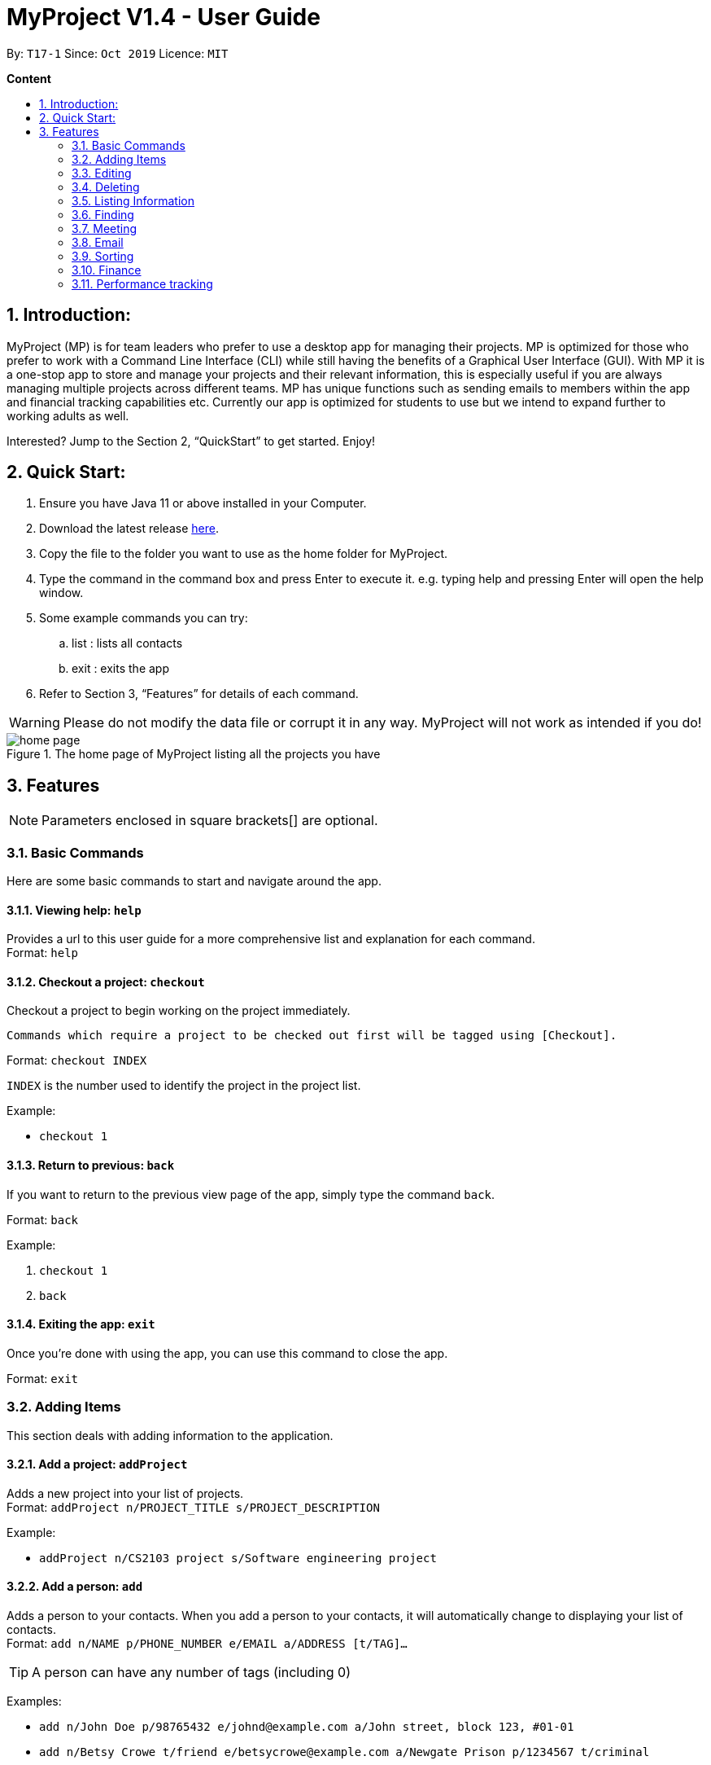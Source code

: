 = MyProject V1.4 - User Guide
:site-section: UserGuide
:toc:
:toc-title:
:toc-placement: preamble
:sectnums:
:imagesDir: images
:stylesDir: stylesheets
:xrefstyle: full
:experimental:
ifdef::env-github[]
:tip-caption: :bulb:
:note-caption: :information_source:
endif::[]
:repoURL: https://github.com/AY1920S1-CS2103T-T17-1/main/tree/master

By: `T17-1`      Since: `Oct 2019`      Licence: `MIT`

*Content*

:imagesDir: images

== Introduction:

MyProject (MP) is for team leaders who prefer to use a desktop app for managing their projects.
MP is optimized for those who prefer to work with a Command Line Interface (CLI)
while still having the benefits of a Graphical User Interface (GUI).
With MP it is a one-stop app to store and manage your projects and their relevant information,
this is especially useful if you are always managing multiple projects across different teams.
MP has unique functions such as sending emails to members within the app and financial tracking capabilities etc.
Currently our app is optimized  for students to use but we intend to expand further to working adults as well.

Interested? Jump to the Section 2, “QuickStart” to get started. Enjoy!

== Quick Start:

. Ensure you have Java 11 or above installed in your Computer.
. Download the latest release https://github.com/AY1920S1-CS2103T-T17-1/main/releases[here].
. Copy the file to the folder you want to use as the home folder for MyProject.
. Type the command in the command box and press Enter to execute it. e.g. typing help and pressing Enter will open the help window.
. Some example commands you can try:
.. list : lists all contacts
.. exit : exits the app
. Refer to Section 3, “Features” for details of each command.

[WARNING]
Please do not modify the data file or corrupt it in any way. MyProject will not work as intended if you do!

.The home page of MyProject listing all the projects you have
image::home-page.png[]

== Features

[NOTE]
Parameters enclosed in square brackets[] are optional.

=== Basic Commands
Here are some basic commands to start and navigate around the app.

==== Viewing help: `help`

Provides a url to this user guide for a more comprehensive list and explanation for each command. +
Format: `help` +

==== Checkout a project: `checkout`

Checkout a project to begin working on the project immediately.

    Commands which require a project to be checked out first will be tagged using [Checkout].

Format: `checkout INDEX`

`INDEX` is the number used to identify the project in the project list.

Example:

* `checkout 1`


==== Return to previous: `back`

If you want to return to the previous view page of the app, simply type the command `back`.

Format: `back`

Example:

. `checkout 1`
. `back`

==== Exiting the app: `exit`

Once you're done with using the app, you can use this command to close the app.

Format: `exit`

=== Adding Items

This section deals with adding information to the application.

==== Add a project: `addProject`

Adds a new project into your list of projects. +
Format: `addProject n/PROJECT_TITLE s/PROJECT_DESCRIPTION`

Example:

* `addProject n/CS2103 project s/Software engineering project`

==== Add a person: `add`

Adds a person to your contacts.
When you add a person to your contacts, it will automatically change to displaying your list of contacts. +
Format: `add n/NAME p/PHONE_NUMBER e/EMAIL a/ADDRESS [t/TAG]...`

[TIP]
A person can have any number of tags (including 0)

Examples:

* `add n/John Doe p/98765432 e/johnd@example.com a/John street, block 123, #01-01`
* `add n/Betsy Crowe t/friend e/betsycrowe@example.com a/Newgate Prison p/1234567 t/criminal`

==== Add a profile picture
Unlike other commands, we have implemented this feature to be one of the easies to use. Simply drag a picture over to the panel which the person is at, and the picture will shown as the person's profile picture in your contacts!

// tag::addMember[]
==== Add a new member: `addMember` [Checkout]

This command is similar to adding a person to your contacts shown previously, except that you have to be
checked out into a project, and the person will be added to the working project as well. +
Format: `addMember n/NAME [p/PHONE_NUMBER] [e/EMAIL] [a/address] [t/tag]...`

[TIP]
Adding a member only requires his/her name!

However it will be good to add as much information as possible.

Example:

* `addMember n/John Doe a/John street, block 123, #01-01`

* `addMember n/Betsy Crowe e/betsycrowe@example.com t/friend`

To help you better understand how to use this command, here is a step-by-step guide, using the second example.

Step 1: You type in the `addMember` command, followed by all the information you want to store, which in this case
is her email and also her tag as a friend. With this, before you press enter your screen should look like this:

.`AddMemberCommand` user input
image::AddMemberCommandInput.png[]

If your screen looks like the picture above, just press enter and you're done! Adding a new member is just a simple
one step process.

After you press enter you will be able to see the member reflected in the project like this:

.`AddMemberCommand` success project overview display
image::ProjectOverviewAddMember.png[picture, 400]

And you will also be able to see her in your contacts like this:

.New Member displayed in your contacts as a new person added.
image::PersonListAddMember.png[picture, 400]

If you look closely at Figure 5. you will see that some of the information does not really seem right. That is because
you have not input it yet, but don't worry you can always do that later with our `edit` command which you will further down
the guide.
// end::addMember[]

// tag::addFromContacts[]


==== Add from your contacts: `addFromContacts` [Checkout]

This command helps to add a person you already saved in your contacts into your project, reducing the need
to type his information all over again. All you need to do is enter the index he is listed at. +
Format: `addFromContacts INDEX...`

`INDEX` is the number which the person is listed at, and it should be a positive integer eg. 1, 2, 3, ....

[TIP]
You can put multiple indexes to add multiple people to your project at once isn't that convenient! E.g. `addFromContacts 1 3 5`


Example:

* `addFromContacts 1`

To help you better understand how to use this command, here is a step-by-step guide.

Step 1. Find the person you want to add, and take note of the index which the person is listed at. Referring to the picture
below, let's say you want to add 'Bernice Yu' into your project. Notice her index is 2.

.Finding the person to add
image::AddFromContactsFindPerson.png[picture, 400]

Step 2. Type in the `addFomContacts` command with the index `2`

.`addFromContacts` command input.
image::AddFromContactsCommandInput.png[]

Step 3. Press enter and you're done! Refer to the picture below to see what your screen should look like.

image::AddFromContactsCommandSuccess.png[picutre, 400]

// end::addFromContacts[]

// tag::setTimetable[]
==== Set a timetable: `setTimetable`

Need to keep track of your team members' schedule? Use this command to record down their timetable easily!

[TIP]
Timetable set can be used to generate available meeting timeslots using the command `generate`

Format:

`setTimetable INDEX [n/NUSMODS_SHARE_URL] [f/FILEPATH_TO_TIMETABLE]`

****
* Assigns timetable to the person at the specified `INDEX`.
* The index refers to the index number shown in the displayed person list using the command `list`.
* The index *must be a positive integer* 1, 2, 3, ...
****

Example:

* `setTimetable 3 f//home/john/Desktop/aliceTimetable.txt` +
Set Alice's timetable to Alice, who has index 3 in the list of persons.

[NOTE]
File should be formatted as a newline separated list of time ranges, e.g: +
MONDAY 1000 MONDAY 1200 +
MONDAY 1400 MONDAY 1600 +
TUESDAY 1100 TUESDAY 1500

* `setTimetable 2 n/https://nusmods.com/timetable/sem-1/share?CS2100=LAB:05,TUT:02,LEC:1&CS2101=&CS2103T=LEC:G13&CS2105=TUT:03,LEC:1&CS3241=TUT:05,LEC:1&CS3243=TUT:01,LEC:1&GEQ1000=TUT:D27` +
Set timetable to the person with index 2 on the list of persons, by retrieving timetable data from NUSMods.

Below is a step-by-step instruction to guide you through the process of setting a timetable to Alex, through the use of NUSMods:

* Step 1: Type `list` and enter to view the list of persons. Identify the index of the person you wish to set the timetable to.

.List of person in the application
image::set-timetable/set-timetable-step-1.png[]

* Step 2: Type `setTimetable`, followed by the index of the person you wish to set the timetable to, and the URL of the share link.

.User enters timetable of team member
image::set-timetable/set-timetable-step-2.png[]

* Step 3: Press enter, and you would see the following message. You can even scroll down to view a simple visualization of the timetable set!

.`setTimetable` command success
image::set-timetable/set-timetable-step-3a.png[]

.Visualization of timetable set
image::set-timetable/set-timetable-step-3b.png[]

[TIP]
Even if you accidentally entered a wrong URL, MyProject would prompt you helpfully!

.Error message when entered URL is invalid
image::set-timetable/set-timetable-step-3-error.png[]

// end::setTimetable[]

==== Add a task: `addTask` [Checkout]

Adds an unchecked task to the list of tasks of your current working project. +
Format: `addTask s/DESCRIPTION c/dd/MM/yyyy HHmm`

Example:

* `addTask s/Finish GUI c/06/10/2019 1600`

[NOTE]
Whenever you add a time with the prefix c/, the format should be dd/MM/yyyy HHmm e.g
10/12/2019 1600. MyProject will inform you if you attempt to add invalid days such as 30th February.

// tag::addProjectMeeting[]
==== Add a project meeting: `addProjectMeeting` [Checkout]

Adds a new project meeting to the current working project.  +
Format: `Format: addProjectMeeting c/ dd/MM/yyyy HHmm s/MEETING_DESCRIPTION`

`dd/MM/yyyy HHmm` refers to the date and time the meeting is to be held. +
`MEETING_DESCRIPTION` refers to the purpose of the meeting.

Example: +
Let's say that you plan to have a meeting on the 19th November 2019, you want to keep track of this meeting
by recording it down in the MyProject app.

To add a project meeting:

1. Type `addProjectMeeting c/19/11/2019 1300 s/Discussion on version 2` and press enter to execute it.Note that
this project meeting will be held after the 4th meeting on 16/11/2019 1700 and before the 5th meeting on 29/11/2019 1300.
image:addProjectMeeting1.png[]

2. Success message with the respective information about the meeting will be displayed. The meeting added will
be automatically sorted according to the dates and times in ascending order. Thus, the new meeting added will
be placed as number 5.
image:addProjectMeeting2.png[]

// end::addProjectMeeting[]

=== Editing

This section deals with editing information shown on the application.


==== Edit a person : `edit`


Edits an existing person in the address book. +
Format: `edit INDEX [n/NAME] [p/PHONE] [e/EMAIL] [a/ADDRESS] [t/TAG]...`

****
* Edits the person at the specified `INDEX`. The index refers to the index number shown in the displayed person list. The index *must be a positive integer* 1, 2, 3, ...
* At least one of the optional fields must be provided.
* Existing values will be updated to the input values.
* When editing tags, the existing tags of the person will be removed i.e adding of tags is not cumulative.
* You can remove all the person's tags by typing `t/` without specifying any tags after it.
****

Examples:

* `edit 1 p/91234567 e/johndoe@example.com` +
Edits the phone number and email address of the 1st person to be `91234567` and `johndoe@example.com` respectively.
* `edit 2 n/Betsy Crower t/` +
Edits the name of the 2nd person to be `Betsy Crower` and clears all existing tags.

==== Edit a task : `editTask` [Checkout]

Edits an existing task in the task list of the current project. +
Format: `editTask INDEX [s/DESCRIPTION] [c/dd/MM/yyyy HHmm] [d/]` +

****
* Edits the task at the specified `INDEX`. The index refers to the index number shown in the displayed task list. The index *must be a positive integer* 1, 2, 3, ...
* If `d/` is not provided in the input, the task will automatically be unchecked.
* Existing values will be updated to the input values.
****

Examples:

* `editTask 1 c/05/05/2019 1600 d/` +
Edits the date and time to `05/05/2019 1600` and checks the task.
* `editTask 2` +
Unchecks the task.

=== Deleting

This section deals with removing information within the application.


==== Deleting a person: `delete`


Deletes the specified person from your contacts. +
Format: `delete INDEX`

****
* Deletes the person at the specified `INDEX`.
* The index refers to the index number shown in the displayed person list.
* The index *must be a positive integer* 1, 2, 3, ...
****

Examples:

* `list` +
`delete 2` +
Deletes the 2nd person in the address book.
* `find Betsy` +
`delete 1` +
Deletes the 1st person in the results of the `find` command.

// tag::removeMember[]
==== Remove a member: `removeMember` [Checkout]

Removes the specified person from the current working project. +
Format: `removeMember INDEX`

`INDEX` refers to the index that the person is listed at under the members section of the
project overview.

Example:

* `removeMember 1`

To help you better understand how to use this command, here is a step-by-step guide.

Step 1. Find the person you want to remove from the project. Let's say you want to remove 'Bernice Yu' because
she just dropped your module. Notice her index is at 1

.Finding the person you want to remove
image::RemoveMemberFindingPerson.png[picture, 400]


Step 2. Type in the `removeMember` command with the index of `1`

.`removeMember` command user input.
image::RemoveMemberCommandInput.png[]

Step 3. Press enter and you're done! She is now no longer a member of your project.

// end::removeMember[]

==== Delete a task: `deleteTask` [Checkout]


Deletes the specified task from the current working project.  +
Format: `deleteTask INDEX`

`INDEX` is the number used to identify this task in the task list.

Example:

* `deleteTask 1`

// tag::deleteMeeting[]
==== Delete a meeting: `deleteMeeting` [Checkout]


Deletes the specified meeting from the current working project.  +
Format: `deleteMeeting INDEX`

`INDEX` is the number used to identify this meeting in the meeting list.

Example:

* `deleteMeeting 1`
// end::deleteMeeting[]

=== Listing Information

==== List your contacts: `list`

Shows you the list of contacts you have currently along with their respective information. +
Format: `list`

==== List your budgets: `listBudget` [Checkout]
See the summary of all budget which shows how much money is left with that budget and where is this budget used. +

Format: `listBudget`

.Present budget in a pie chart depicting all expenses under the budget and the remaining amount.
image::listbudget-command.png[]

=== Finding


==== Find a person by name: `find`


Finds persons whose names contain any of the given keywords. +
Format: `find KEYWORD [MORE_KEYWORDS]`

****
* The search is case insensitive. e.g `hans` will match `Hans`
* The order of the keywords does not matter. e.g. `Hans Bo` will match `Bo Hans`
* Only the name is searched.
* Only full words will be matched e.g. `Han` will not match `Hans`
* Persons matching at least one keyword will be returned (i.e. `OR` search). e.g. `Hans Bo` will return `Hans Gruber`, `Bo Yang`
****

Examples:

* `find John` +
Returns `john` and `John Doe`
* `find Betsy Tim John` +
Returns any person having names `Betsy`, `Tim`, or `John`

=== Meeting
For every project, you can add meetings to it, and below you will be able to find more useful commands
associated with this functionality.

// tag::generate[]
==== Generate meeting timing: `generate` [Checkout]

Need to decide on a meeting timing, but having trouble finding a time where all members are free? This command can help suggest meeting timings!

* Prerequisite:
** Members have been assigned to the project using `addFromContacts` or `addMember`
** Timetables have been assigned to the members with the command `setTimetable`

[NOTE]
`generate` would *not* give an error if some members do not have timetable assigned to them. Ensure that you have done `setTimetable` for each of the members in the project before using `generate`.

Format: `generate d/DURATION [r/TIMERANGE]`

Example:

* `generate d/2 r/MONDAY 0900 MONDAY 1800` +
Generates all possible meeting timeslots that lasts at least 2 hours, within the time frame of Monday 9am to Monday 6pm.

Below is a step-by-step instruction to guide you through generating a meeting timeslot that lasts for at least 1 hours, between Monday 1000 to Monday 1800:

* Step 1: To generate a meeting timing for a project, you first need to `checkout` that project.

.Timeslot will be generated for the checked out project
image::generate/generate-step-1.png[]

* Step 2: Enter the command with your desired duration of the meeting, and the time range to generate within

.Enter parameters for `generate` command
image::generate/generate-step-2.png[]

* Step 3: Press enter, and you will see the following result:

.Suggested timeslots shown on the GUI
image::generate/generate-step-3.png[]

[NOTE]
If MyProject is unable to find a timeslot where all members are free, it would try to find another timeslot where most members are free

.Result shown when not all members are available. Members available would be listed.
image::generate/generate-alt.png[]
// end::generate[]

=== Email
Tired of switching between applications? We got you covered, below you will find some commands which support sending
emails right here within the application.

[NOTE]
Do keep in mind that the user Account in our current version is only compatible with Gmail Account and please ensure that the Access to less secure app in the security setting is enabled before signing in!

// tag::email[]
==== Sign in to your account: `signIn`
Signs in to the your email account. +
Format: `signIn ac/ACCOUNT_EMAIL_ADDRESS pa/PASSWORD`

`ACCOUNT_EMAIL_ADDRESS` refers to the sender's/user's email address.
`PASSWORD` refers to the password to the sender's/user's email address.

Example:

* `signIn ac/example@gmail.com pa/12345678`


[IMPORTANT]
Please Turn on the access to less secure app in your account's security setting.

[NOTE]
This command is required to be executed before the remainder of the email commands can be executed. +
The correctness of the email address used and the password will be checked.

==== Log out from your account: `logOut`
Logs out from your email account. +
Format: `logOut`

Example:

* `logOut`

==== Send an email: `sendMail`
Sends an email to the specified person in your contacts. +
Format: `sendMail r/RECIPIENT_EMAIL su/SUBJECT me/MESSAGE_BODY`

`RECIPIENT_EMAIL` refers to the email address of the recipients. +
`SUBJECT` refers to the email header. +
`MESSAGE_BODY` refers to the email body.

Example:

* `sendMail r/example@gmail.com su/Test me/HelloWorld!`

[NOTE]
We will not check the correctness of the person's email address

==== Broadcast an email: `broadcastMail` [Checkout]

Sends an email to all members in the current working project. +
Format: `broadcastMail su/SUBJECT me/MESSAGE_BODY`

`SUBJECT` refers to the email header. +
`MESSAGE_BODY` refers to the email body.

Example:
Let's say that a new task has just been added and you want to inform your group members of the new task. Instead of switching to another
application to inform your group members, you can simply use the `broadcastMail` command to inform everyone in the group.

To broadcast Email:

1. Type `broadcastMail su/New Task Added me/Finalise UG and DG before 17th November` and press enter to execute it.
Note that the `SUBJECT` will be sent as the email header and the `MESSAGE_BODY` will be sent as the email body.
image:broadcastMail1.png[]

2. A success message will be displayed in the box saying "Mail have been sent successfully!"
image:broadcastMail2.png[]

3. Members will receive the email that looks like the following:
image:broadcastMail3.png[]

[NOTE]
We will not check the correctness of the members' email addresses

==== Send reminder: `sendReminder` [Checkout]

Sends a reminder to all members from the current working project of the upcoming Meeting and Task that is due. +
Format: `sendReminder d/DURATION`

`DURATION` is the number of days from the current time within which the Tasks are due and The Meetings are held.

Example: +
Let's say that you have several meetings and task for the coming week, and you want to remind your group of the upcoming meetings
and the tasks that are supposed to be done by the week.

Instead of typing all the meetings and tasks for the coming week all over again, you can just easily send these lists to their email
addresses from the application.

To send reminder:

1. Type `sendReminder d/7` and press enter to execute it.Note that the date at the time this screenshot was taken is 10/11/2019, thus,
only meeting meetings 2-4 and task 1-3 will be sent as reminders to the members.
image:sendReminder1.png[]

2. A success message will be displayed in the box saying "Reminders have been sent!"
image:sendReminder2.png[]

3. Members will receive an email with the tasks due and meetings happening within the next 7 days.
image:sendReminder3.png[]

[NOTE]
We will not check the correctness of the members' email addresses

// end::email[]

=== Sorting

The following section provides a set of commands which help with sorting the information inside the
application. MyProject makes it very easy and user-friendly by making all sort commands follow the same
format and index/order pairing as shown below!

****
All commands in this section follow this set of index/order pairing, where applicable:

. Alphabetical order
. Increasing order of time
. Whether tasks are done
. Whether tasks are done and then by increasing order of time
. Increasing price
****

[NOTE]
The default sorting order for the following lists is by increasing order of time(index 2). Whenever MyProject
is closed, the ordering will return to the default order.

==== Sort tasks: `sortTask` [Checkout]

This command sorts the tasks in the task list of the current working project. +
Format: `sortTask INDEX`

`INDEX` refers to the index of the list provided in the highlighted section above which corresponds to the type of sorting you wish to apply.
For example, index 1 corresponds to sorting by alphabetical order. For the case of sorting tasks, only numbers between 1 and 4 are applicable.

Example:

Let's say you have added many different tasks with different deadlines and progresses into MyProject. +

The default sorting order that MyProject offers is by increasing order of time(index 2). However you wish to group those tasks that are done in one group and those not done in another group and
then further sort each group by increasing order of time(index 4) to track the progress of your tasks. +

Simply type in the command `sortTask 4` and all the tasks in the list will immediately be sorted accordingly. +

In addition, whenever you add a new task(Section 3.2.4) or edit the details of an existing task(Section 3.3.2), MyProject will automatically insert
the newly added or edited task into the correct position based on this new sorting order so you don't have to continuously type this command whenever
you wish to add or edit tasks! +

Here is a step by step process on how to do this.

. Firstly, since this command is labeled with [Checkout] at the start, ensure that you `checkout` to a project first.
Notice how the tasks in the task list are currently at the default sorting order which is by increasing order of time.
image:sortTask1.png[]

. Next, enter the command `sortTask 4` into the command line and press enter. You can choose any index from 1-4 depending
on which type of sorting order you wish to sort by based on the specifications provided in the highlighted section above.
image:sortTask2.png[]

. The following success message will be displayed if the input was entered correctly. Check that the type of sorting
displayed in the success message is the one you actually wanted. +
The tasks in the task list will then be immediately sorted accordingly as shown in the white box.
image:sortTask3.png[]

. Now let's say the deadline for task 2(Do UG) is pushed forward by a week and you've just completed it. Type in the command
`editTask 2 d/ c/04/12/2019 0000`(check out section 3.3.2 for more details on the editTask command) into the command line and press enter. +
The task will be edited accordingly and immediately be sorted into the correct position as shown below.
image:sortTask4.png[]


==== Sort spending: `sortSpending` [Checkout]

Sorts the spending in the budget list of the current working project based on given specification. The implementation is
slightly different from sortTask. MyProject will not show you the list of spending immediately after entering
the command `sortSpending`. Enter the command `listBudget` to view the newly sorted list of spending. +
Format: `sortSpending INDEX`

`INDEX` refers to which type of sorting you want to do. In this case, only integers 1, 2 and 5 are applicable.(Refer to the highlighted section above)

Example:

* `sortSpending 5` (Sorts the spending by increasing prices)

==== Sort meeting: `sortMeeting` [Checkout]
Sorts the meetings in the meeting list of the current working project based on given specification. The implementation is
exactly the same as sortTask. Refer to the sortTask section for a more detailed explanation. +
Format: `sortMeeting INDEX`

`INDEX` refers to which type of sorting you want to do. In this case, only integers 1 and 2 are applicable.(Refer to the highlighted section above)

Example:

* `sortMeeting 1` (Sorts the meetings by alphabetical order)


=== Finance

Imagine today you just attended the Budget meeting
and your Organization is kind enough to provide you with
budgets for your event! How delightful! What’s better is
that you can record this information in MyProject!

==== Add budget: `addBudget` [Checkout]
Let's say the organization gave you budgets on equipment and
manpower, let's first add these budgets to the project.

Format: `addBudget [b/NAME_OF_BUDGET ex/AMOUNT_OF_BUDGET]`

image::addBudget.png[]

After adding the budgets, we will be able to see a summary of
them at project overview. Currently it only shows the amount
remaining which is the same as the amount you typed just now
because you haven't spent anything yet.

image::projectOverview.png[]

==== Add expense: `addExpense` [Checkout]

Format: `addExpense [INDEX_OF_BUDGET] [s/DESCRIPTION] [ex/AMOUNT SPEND] [c/dd/MM/yyyy HHmm]`

One month later...

Now you have gone through quite a few meetings with the planning
committee and made some orders online and receive some invoices,
what's next? To record all these expenses, simply use the command
addExpense to add it under the budget. In order to do that, you
need the index of the budgets which you may already forgot, but
you may simply type listBudgets to view them again.

<<<<<<< HEAD
image::addExpense.png[]

==== List budgets: `listBudget` [Checkout]

List information about the budgets. +
Format: `listBudget`

In the diagram below, you are seeing the pie chart representation of the budgets.
It will usually show all the expenses made and the amount remaining for this budget.
However, if you have already overshot the budget, the pie chart will show
overshot instead of remaining to remind you!

image::listBudget.png[]

After all that have been done, a breakdown of the budget situation
will be available at the project overview with a stacked bar graph
indicating the amount remaining and the amount spent.

image::projectOverviewFinal.png[]

==== Excel sheet storage

Keeping the planning committee updated regarding budget is always
a challenge isn't it? Fret not, MyProject is here to help! Every update on
the budget information will be recorded in an excel sheet located
in the budgets folder. It creates a sheet per project and display
the budgets and expenses under the budget in a table form. You
can easily send this comprehensible document to your team members
to update them!

image::excelSheet.001.jpeg[]

// tag::performanceTracking[]
=== Performance tracking
Knowing that it is hard to keep track of what every needs to do, or has done so far, MyProject gives you a simple
way of tracking the performance of each member as well. The following section will give you all the details you need
to know about this feature.

==== Assigning a task: `assignTask` [Checkout]
This command allows you to assign a task to one or more of your members in the project. +
Format: `assignTask TASK_INDEX PERSON_INDEX...`

`TASK_INDEX` refers to the index at which the task is displayed at.

`PERSON_INDEX` refers to the index at which the member is displayed at. (You can input more than 1 index)


Example:

* `assignTask 1 1`

[TIP]
You can assign a task to multiple people easily just by including all of their indexes E.g. `assignTask 1 1 3 5` this assigns task 1 to member 1,3 and 5.

To help you better understand how to use this command, here is a step-by-step guide.

Step 1. Find the task you want to assign and the members you want to assign the task to, and take note of their
indexes.

.Finding the task to assign and the members to assign to
image::AssignTaskFinding.png[picutre,  400]

Step 2. Type in the `assignTask` command along with the correct indexes.

.Typing the `assignTask` command with the correct input
image::AssignTaskCommandInput.png[picutre, 400]

Step 3. Press enter and you're done! You will now see the tasks reflected under the respective members in your contacts.

You will see a success message:

.`assignTask` command success message
image::AssignTaskCommandMessageSuccess.png[picture, 400]

And also see the task reflected under the members:

.How the assigned task is shown
image::PersonListAssignedTask.png[picture, 400]

==== Unassigning a task: `unassignTask`
With the ability to assign task, naturally you should be able to unassign a task as well, and you can do that with this
command. +
Format: `unassignTask PERSON_INDEX TASK_INDEX...`

`PERSON_INDEX` refers to the index of the person as displayed in your contacts

`TASK_INDEX` refers to the indexes of the tasks as displayed under the specific person

Example:

* `unassignTask 1 1`

[TIP]
You can unassign one or more tasks at once from a person by specifying all the task indexes. E.g. `unassignTask 1 1 3 5`
this unassigns tasks 1, 3, and 5 from the first person.

To help you better understand how to use this command, here is a step-by-step guide.

Step 1. Identify the tasks you want to unassign and the person you want to unassign the tasks from, and take note
of their indexes.

.Finding the tasks to unassign, and the person to unassign the tasks from.
image::UnassignTaskFinding.png[picutre, 400]

Step 2. Type in the `unassignTask` command with the relevant inputs

.`unassignTask` command input
image::UnassignTaskCommandInput.png[picture, 400]

Step 3. Press enter and you're done!

You will see a success message:

.`unassignTask` command success message
image::UnassignTaskMessageSuccess.png[picture, 400]

And you will no longer see the tasks reflected under the person.

==== Mark attendance: `markAttendance` [Checkout]
MyProject also allows you to mark the attendance of one or more members for a meeting. +
Format: `markAttendance MEETING_INDEX PERSON_INDEX...`

`MEETING_INDEX` refers to the index of the meeting as displayed in the project overview

`PERSON_INDEX` refers to the index of the person as displayed in the project overview

Example:

* `markAttendance 1 1`

[TIP]
You can mark the attendance of multiple people at once, just by specifying all the indexes of the persons E.g. `markAttendance 1 1 3 4`
this marks the attendance for meeting 1 for members 1, 3 and 4.

To help you better understand how to use this command, here is a step-by-step guide.

Step 1. Identify the meeting you want to mark attendance for, and the members who were present.

.Finding the meeting to mark attendance for and the members to mark attendance of
image::MarkAttendanceFinding.png[picture, 400]

Step 2. Type in the `markAttendance` command with the relevant inputs.

.`markAttendance` command input
image::MarkAttendanceCommandInput.png[picture,500]

Step 3. Press enter and you're done!

You will see a success message:

.`markAttendance` command success message
image::MarkAttendanceMessageSuccess.png[]

And the meeting will show up under the information of the person like this:

.Showing attendance marked
image::PersonListMarkAttendance.png[picture, 400]

==== Viewing performance overview: `showPerformanceOverview`
After assigning the tasks and marking the attendance of members, you can use this command to give you a comprehensive
view of how each member is performing within the project isn't that convenient! +
Format: `showPerformanceOverview`

There are 4 attributes that we calculate for every member which constitutes their performance:

. Number of tasks completed
. Percentage of assigned tasks completed (Rate of task completion)
. Number of meetings attended
. Percentage of total number of meetings attended (Rate of attendance)

Refer to the pictures below to understand more about how we display this information in a organised manner to you.

* Table showing the number of task each member completed:

image::NumTaskTable.png[]

* Table showing the percentage of their assigned tasks each member completed:

image::TaskCompletionTable.png[]

* Table showing the number of meetings each member attended:

image::NumMeetingsTable.png[]

* Table showing the percentage of the total number of meetings each member attended:

image::MeetingRateTable.png[]

* Lastly you can also view each member individually after scrolling through the tables:

image::IndividualPerformances.png[performance, 300,400]

// end::performanceTracking[]
